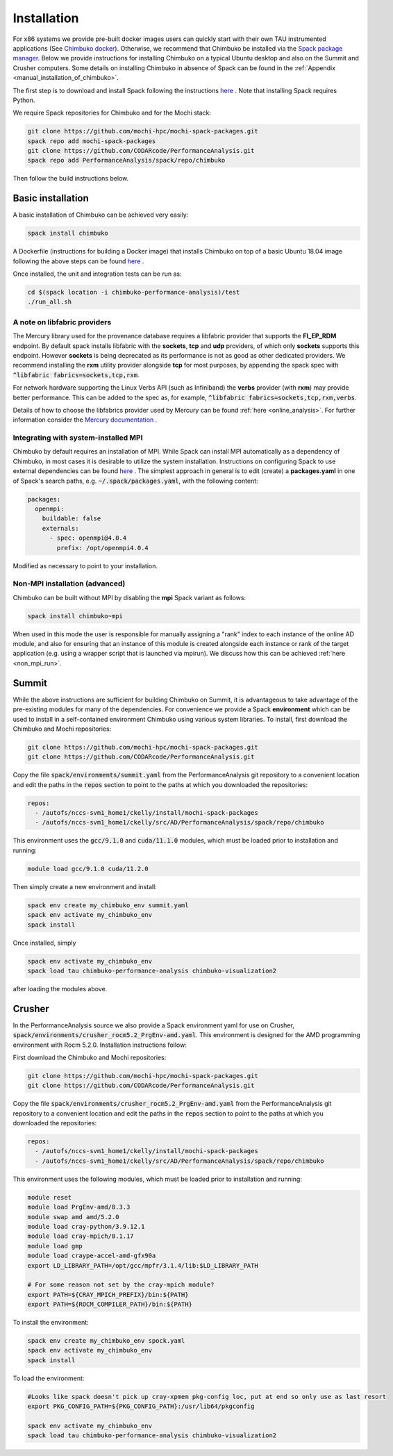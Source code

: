 ************
Installation
************

For x86 systems we provide pre-built docker images users can quickly start with their own TAU instrumented applications (See `Chimbuko docker <https://codarcode.github.io/Chimbuko/installation/docker.html>`_). Otherwise, we recommend that Chimbuko be installed via the `Spack package manager <https://spack.io/>`_. Below we provide instructions for installing Chimbuko on a typical Ubuntu desktop and also on the Summit and Crusher computers. Some details on installing Chimbuko in absence of Spack can be found in the :ref:`Appendix <manual_installation_of_chimbuko>`. 

The first step is to download and install Spack following the instructions `here <https://github.com/spack/spack>`_ . Note that installing Spack requires Python.

We require Spack repositories for Chimbuko and for the Mochi stack:

.. code:: bash

	  git clone https://github.com/mochi-hpc/mochi-spack-packages.git
	  spack repo add mochi-spack-packages
	  git clone https://github.com/CODARcode/PerformanceAnalysis.git
	  spack repo add PerformanceAnalysis/spack/repo/chimbuko	  
	  
Then follow the build instructions below.

Basic installation
~~~~~~~~~~~~~~~~~~

A basic installation of Chimbuko can be achieved very easily:

.. code:: bash

	  spack install chimbuko

..
 ^py-setuptools-scm+toml  Note that the dependency on :code:`py-setuptools-scm+toml` resolves a dependency conflict likely resulting from a bug in Spack's current dependency resolution.

A Dockerfile (instructions for building a Docker image) that installs Chimbuko on top of a basic Ubuntu 18.04 image following the above steps can be found `here <https://github.com/CODARcode/PerformanceAnalysis/blob/master/docker/ubuntu18.04/openmpi4.0.4/Dockerfile.chimbuko.spack>`_ .

Once installed, the unit and integration tests can be run as:

.. code:: bash

   cd $(spack location -i chimbuko-performance-analysis)/test
   ./run_all.sh

.. _a_note_on_libfabric_providers:
   
A note on libfabric providers
^^^^^^^^^^^^^^^^^^^^^^^^^^^^^

The Mercury library used for the provenance database requires a libfabric provider that supports the **FI_EP_RDM** endpoint. By default spack installs libfabric with the **sockets**, **tcp** and **udp** providers, of which only **sockets** supports this endpoint. However **sockets** is being deprecated as its performance is not as good as other dedicated providers. We recommend installing the **rxm** utility provider alongside **tcp** for most purposes, by appending the spack spec with :code:`^libfabric fabrics=sockets,tcp,rxm`.

For network hardware supporting the Linux Verbs API (such as Infiniband) the **verbs** provider (with **rxm**) may provide better performance. This can be added to the spec as, for example, :code:`^libfabric fabrics=sockets,tcp,rxm,verbs`.

Details of how to choose the libfabrics provider used by Mercury can be found :ref:`here <online_analysis>`. For further information consider the `Mercury documentation <https://mercury-hpc.github.io/documentation/#network-abstraction-layer>`_ .

Integrating with system-installed MPI
^^^^^^^^^^^^^^^^^^^^^^^^^^^^^^^^^^^^^

Chimbuko by default requires an installation of MPI. While Spack can install MPI automatically as a dependency of Chimbuko, in most cases it is desirable to utilize the system installation. Instructions on configuring Spack to use external dependencies can be found `here <https://spack.readthedocs.io/en/latest/build_settings.html#external-packages>`_ . The simplest approach in general is to edit (create) a **packages.yaml** in one of Spack's search paths, e.g. :code:`~/.spack/packages.yaml`, with the following content:

.. code:: yaml

  packages:
    openmpi:
      buildable: false
      externals:
        - spec: openmpi@4.0.4
          prefix: /opt/openmpi4.0.4

Modified as necessary to point to your installation.	  

Non-MPI installation (advanced)
^^^^^^^^^^^^^^^^^^^^^^^^^^^^^^^

Chimbuko can be built without MPI by disabling the **mpi** Spack variant as follows:

.. code:: bash

	  spack install chimbuko~mpi

..
 ^py-setuptools-scm+toml

When used in this mode the user is responsible for manually assigning a "rank" index to each instance of the online AD module, and also for ensuring that an instance of this module is created alongside each instance or rank of the target application (e.g. using a wrapper script that is launched via mpirun). We discuss how this can be achieved :ref:`here <non_mpi_run>`. 

Summit
~~~~~~

While the above instructions are sufficient for building Chimbuko on Summit, it is advantageous to take advantage of the pre-existing modules for many of the dependencies. For convenience we provide a Spack **environment** which can be used to install in a self-contained environment Chimbuko using various system libraries. To install, first download the Chimbuko and Mochi repositories:

.. code:: bash

	  git clone https://github.com/mochi-hpc/mochi-spack-packages.git
	  git clone https://github.com/CODARcode/PerformanceAnalysis.git

Copy the file :code:`spack/environments/summit.yaml` from the PerformanceAnalysis git repository to a convenient location and edit the paths in the :code:`repos` section to point to the paths at which you downloaded the repositories:

.. code:: yaml

	  repos:
	    - /autofs/nccs-svm1_home1/ckelly/install/mochi-spack-packages
	    - /autofs/nccs-svm1_home1/ckelly/src/AD/PerformanceAnalysis/spack/repo/chimbuko

This environment uses the :code:`gcc/9.1.0` and :code:`cuda/11.1.0` modules, which must be loaded prior to installation and running:

.. code:: bash

	  module load gcc/9.1.0 cuda/11.2.0

Then simply create a new environment and install:

.. code:: bash

	  spack env create my_chimbuko_env summit.yaml
	  spack env activate my_chimbuko_env
	  spack install

Once installed, simply

.. code:: bash

	  spack env activate my_chimbuko_env
	  spack load tau chimbuko-performance-analysis chimbuko-visualization2

after loading the modules above.	  


Crusher
~~~~~~

In the PerformanceAnalysis source we also provide a Spack environment yaml for use on Crusher, :code:`spack/environments/crusher_rocm5.2_PrgEnv-amd.yaml`. This environment is designed for the AMD programming environment with Rocm 5.2.0. Installation instructions follow:

First download the Chimbuko and Mochi repositories:

.. code:: bash

	  git clone https://github.com/mochi-hpc/mochi-spack-packages.git
	  git clone https://github.com/CODARcode/PerformanceAnalysis.git

Copy the file :code:`spack/environments/crusher_rocm5.2_PrgEnv-amd.yaml` from the PerformanceAnalysis git repository to a convenient location and edit the paths in the :code:`repos` section to point to the paths at which you downloaded the repositories:

.. code:: yaml

	  repos:
	    - /autofs/nccs-svm1_home1/ckelly/install/mochi-spack-packages
	    - /autofs/nccs-svm1_home1/ckelly/src/AD/PerformanceAnalysis/spack/repo/chimbuko
      
This environment uses the following modules, which must be loaded prior to installation and running:

.. code:: bash

          module reset
          module load PrgEnv-amd/8.3.3
          module swap amd amd/5.2.0
          module load cray-python/3.9.12.1
          module load cray-mpich/8.1.17
          module load gmp
          module load craype-accel-amd-gfx90a
          export LD_LIBRARY_PATH=/opt/gcc/mpfr/3.1.4/lib:$LD_LIBRARY_PATH

          # For some reason not set by the cray-mpich module?
          export PATH=${CRAY_MPICH_PREFIX}/bin:${PATH}
          export PATH=${ROCM_COMPILER_PATH}/bin:${PATH}

To install the environment:

.. code:: bash

	  spack env create my_chimbuko_env spock.yaml
	  spack env activate my_chimbuko_env
	  spack install

To load the environment:

.. code:: bash

	  #Looks like spack doesn't pick up cray-xpmem pkg-config loc, put at end so only use as last resort
	  export PKG_CONFIG_PATH=${PKG_CONFIG_PATH}:/usr/lib64/pkgconfig

	  spack env activate my_chimbuko_env
	  spack load tau chimbuko-performance-analysis chimbuko-visualization2



.. _ADIOS2: https://github.com/ornladios/ADIOS2
.. _ZeroMQ: https://zeromq.org/
.. _CURL: https://curl.haxx.se/
.. _Sonata: https://xgitlab.cels.anl.gov/sds/sonata
.. _Spack: https://github.com/spack/spack
.. _GoogleTest: https://github.com/google/googletest
